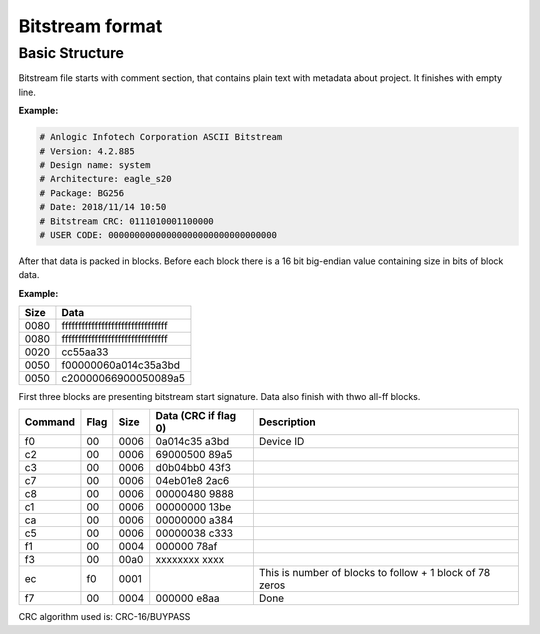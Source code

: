 Bitstream format
================

Basic Structure
----------------

Bitstream file starts with comment section, that contains plain text with metadata about project.
It finishes with empty line.

**Example:**

.. code-block:: none

  # Anlogic Infotech Corporation ASCII Bitstream
  # Version: 4.2.885
  # Design name: system
  # Architecture: eagle_s20
  # Package: BG256
  # Date: 2018/11/14 10:50
  # Bitstream CRC: 0111010001100000
  # USER CODE: 00000000000000000000000000000000

After that data is packed in blocks. Before each block there is a 16 bit big-endian value containing size in bits of block data.

**Example:**

+-------+-----------------------------------+
| Size  |  Data                             |
+=======+===================================+
| 0080  | ffffffffffffffffffffffffffffffff  |
+-------+-----------------------------------+
| 0080  | ffffffffffffffffffffffffffffffff  |
+-------+-----------------------------------+
| 0020  | cc55aa33                          |
+-------+-----------------------------------+
| 0050  | f00000060a014c35a3bd              |
+-------+-----------------------------------+
| 0050  | c20000066900050089a5              |
+-------+-----------------------------------+

First three blocks are presenting bitstream start signature. Data also finish with thwo all-ff blocks.

+---------+------+------+----------------------+------------------------------------------------------------------+
| Command | Flag | Size | Data (CRC if flag 0) | Description                                                      |
+=========+======+======+======================+==================================================================+
| f0      | 00   | 0006 | 0a014c35   a3bd      |  Device ID                                                       |
+---------+------+------+----------------------+------------------------------------------------------------------+
| c2      | 00   | 0006 | 69000500   89a5      |                                                                  |
+---------+------+------+----------------------+------------------------------------------------------------------+
| c3      | 00   | 0006 | d0b04bb0   43f3      |                                                                  |
+---------+------+------+----------------------+------------------------------------------------------------------+
| c7      | 00   | 0006 | 04eb01e8   2ac6      |                                                                  |
+---------+------+------+----------------------+------------------------------------------------------------------+
| c8      | 00   | 0006 | 00000480   9888      |                                                                  |
+---------+------+------+----------------------+------------------------------------------------------------------+
| c1      | 00   | 0006 | 00000000   13be      |                                                                  |
+---------+------+------+----------------------+------------------------------------------------------------------+
| ca      | 00   | 0006 | 00000000   a384      |                                                                  |
+---------+------+------+----------------------+------------------------------------------------------------------+
| c5      | 00   | 0006 | 00000038   c333      |                                                                  |
+---------+------+------+----------------------+------------------------------------------------------------------+
| f1      | 00   | 0004 | 000000     78af      |                                                                  |
+---------+------+------+----------------------+------------------------------------------------------------------+
| f3      | 00   | 00a0 | xxxxxxxx   xxxx      |                                                                  |
+---------+------+------+----------------------+------------------------------------------------------------------+
| ec      | f0   | 0001 |                      | This is number of blocks to follow + 1 block of 78 zeros         |
+---------+------+------+----------------------+------------------------------------------------------------------+
| f7      | 00   | 0004 | 000000     e8aa      | Done                                                             |
+---------+------+------+----------------------+------------------------------------------------------------------+

CRC algorithm used is: CRC-16/BUYPASS

